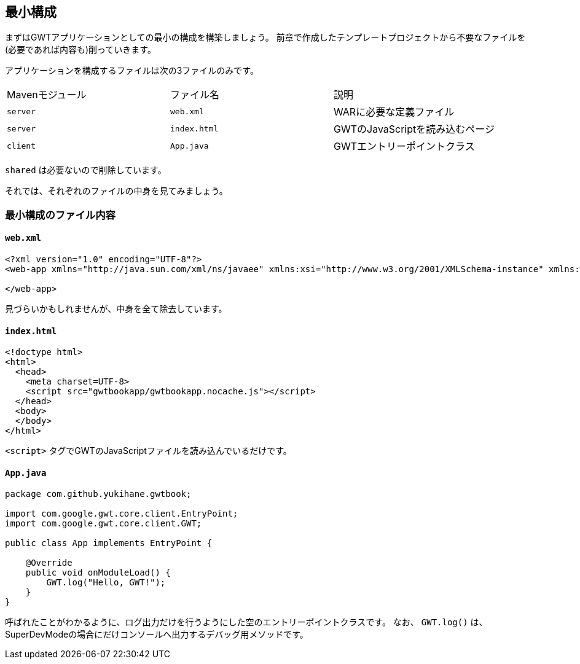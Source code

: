 == 最小構成

まずはGWTアプリケーションとしての最小の構成を構築しましょう。
前章で作成したテンプレートプロジェクトから不要なファイルを(必要であれば内容も)削っていきます。

アプリケーションを構成するファイルは次の3ファイルのみです。

|======
|Mavenモジュール|ファイル名|説明
|`server`|`web.xml`| WARに必要な定義ファイル
|`server`|`index.html`| GWTのJavaScriptを読み込むページ
|`client`|`App.java`| GWTエントリーポイントクラス
|======

`shared` は必要ないので削除しています。

それでは、それぞれのファイルの中身を見てみましょう。

=== 最小構成のファイル内容

==== `web.xml`
----
<?xml version="1.0" encoding="UTF-8"?>
<web-app xmlns="http://java.sun.com/xml/ns/javaee" xmlns:xsi="http://www.w3.org/2001/XMLSchema-instance" xmlns:web="http://java.sun.com/xml/ns/javaee/web-app_2_5.xsd" xsi:schemaLocation="http://java.sun.com/xml/ns/javaee http://java.sun.com/xml/ns/javaee/web-app_2_5.xsd" version="2.5">

</web-app>
----
見づらいかもしれませんが、中身を全て除去しています。

==== `index.html`
----
<!doctype html>
<html>
  <head>
    <meta charset=UTF-8>
    <script src="gwtbookapp/gwtbookapp.nocache.js"></script>
  </head>
  <body>
  </body>
</html>
----
`<script>` タグでGWTのJavaScriptファイルを読み込んでいるだけです。

==== `App.java`

----
package com.github.yukihane.gwtbook;

import com.google.gwt.core.client.EntryPoint;
import com.google.gwt.core.client.GWT;

public class App implements EntryPoint {

    @Override
    public void onModuleLoad() {
        GWT.log("Hello, GWT!");
    }
}
----
呼ばれたことがわかるように、ログ出力だけを行うようにした空のエントリーポイントクラスです。
なお、 `GWT.log()` は、SuperDevModeの場合にだけコンソールへ出力するデバッグ用メソッドです。
